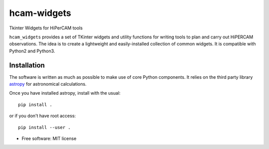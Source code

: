 ===============================
hcam-widgets
===============================


.. image:: https://img.shields.io/pypi/v/hcam_widgets.svg
        :target: https://pypi.python.org/pypi/hcam_widgets

.. image:: https://img.shields.io/travis/StuartLittlefair/hcam_widgets.svg
        :target: https://travis-ci.org/StuartLittlefair/hcam_widgets

.. image:: https://readthedocs.org/projects/hcam-widgets/badge/?version=latest
        :target: https://hcam-widgets.readthedocs.io/en/latest/?badge=latest
        :alt: Documentation Status

.. image:: https://pyup.io/repos/github/StuartLittlefair/hcam_widgets/shield.svg
     :target: https://pyup.io/repos/github/StuartLittlefair/hcam_widgets/
     :alt: Updates


Tkinter Widgets for HiPerCAM tools

``hcam_widgets`` provides a set of TKinter widgets and utility functions for writing tools to
plan and carry out HiPERCAM observations. The idea is to create a lightweight and easily-installed
collection of common widgets. It is compatible with Python2 and Python3.

Installation
------------

The software is written as much as possible to make use of core Python components. It relies
on the third party library `astropy <http://astropy.org/>`_ for astronomical calculations.

Once you have installed astropy, install with the usual::

 pip install .

or if you don't have root access::

 pip install --user .

* Free software: MIT license




